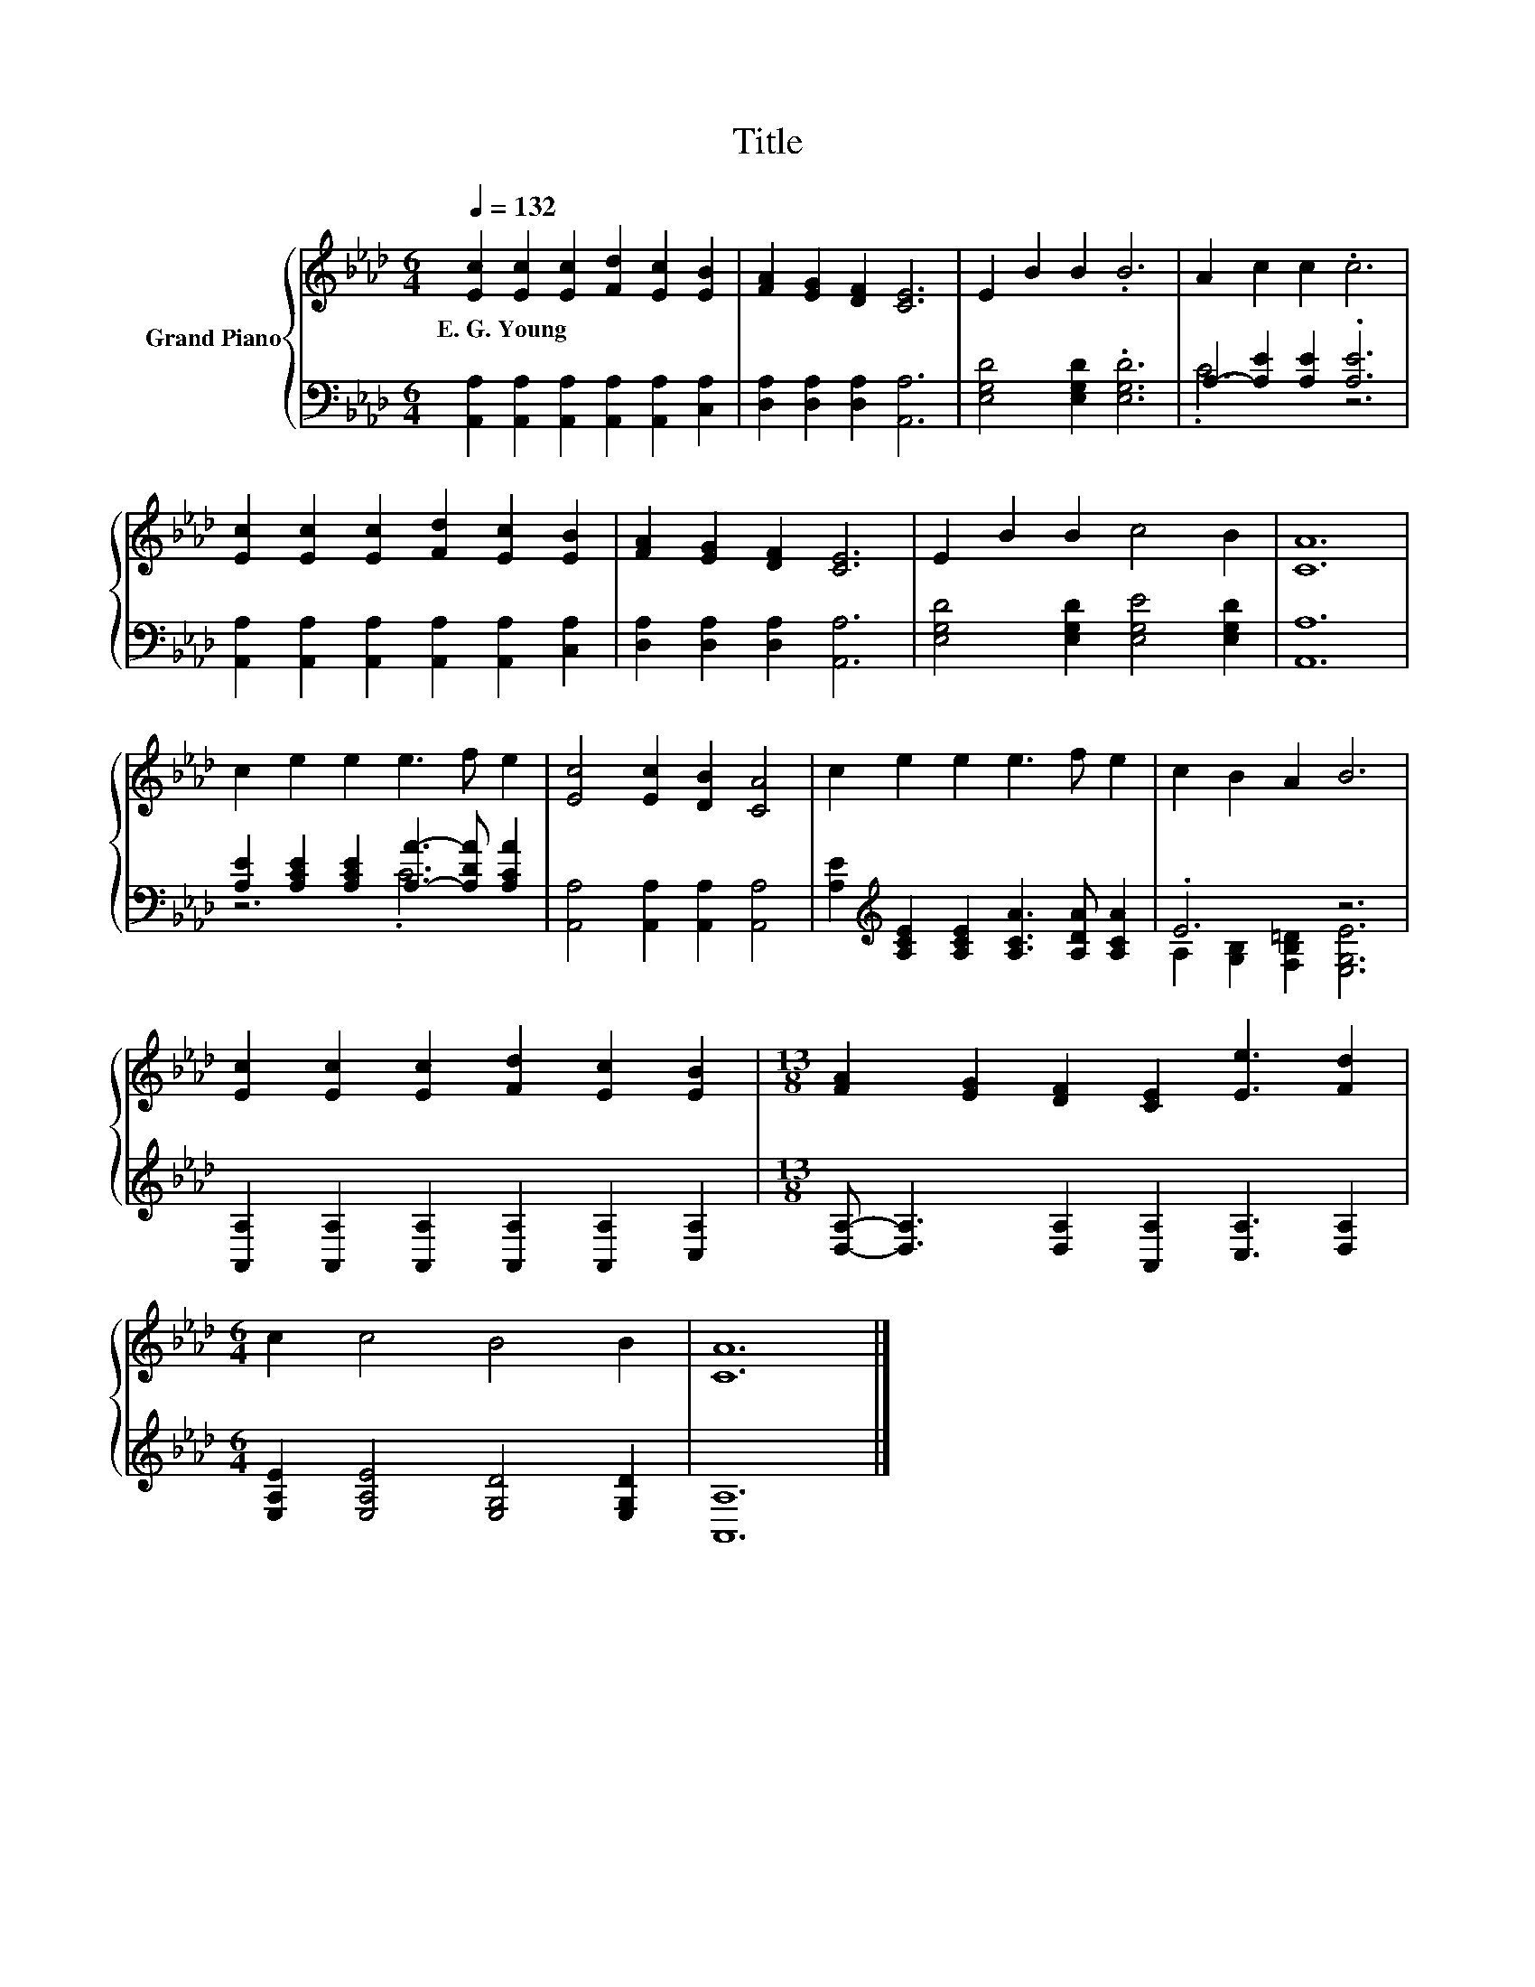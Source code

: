 X:1
T:Title
%%score { 1 | ( 2 3 ) }
L:1/8
Q:1/4=132
M:6/4
K:Ab
V:1 treble nm="Grand Piano"
V:2 bass 
V:3 bass 
V:1
 [Ec]2 [Ec]2 [Ec]2 [Fd]2 [Ec]2 [EB]2 | [FA]2 [EG]2 [DF]2 [CE]6 | E2 B2 B2 .B6 | A2 c2 c2 .c6 | %4
w: E.~G.~Young * * * * *||||
 [Ec]2 [Ec]2 [Ec]2 [Fd]2 [Ec]2 [EB]2 | [FA]2 [EG]2 [DF]2 [CE]6 | E2 B2 B2 c4 B2 | [CA]12 | %8
w: ||||
 c2 e2 e2 e3 f e2 | [Ec]4 [Ec]2 [DB]2 [CA]4 | c2 e2 e2 e3 f e2 | c2 B2 A2 B6 | %12
w: ||||
 [Ec]2 [Ec]2 [Ec]2 [Fd]2 [Ec]2 [EB]2 |[M:13/8] [FA]2 [EG]2 [DF]2 [CE]2 [Ee]3 [Fd]2 | %14
w: ||
[M:6/4] c2 c4 B4 B2 | [CA]12 |] %16
w: ||
V:2
 [A,,A,]2 [A,,A,]2 [A,,A,]2 [A,,A,]2 [A,,A,]2 [C,A,]2 | [D,A,]2 [D,A,]2 [D,A,]2 [A,,A,]6 | %2
 [E,G,D]4 [E,G,D]2 .[E,G,D]6 | A,2- [A,E]2 [A,E]2 .[A,E]6 | %4
 [A,,A,]2 [A,,A,]2 [A,,A,]2 [A,,A,]2 [A,,A,]2 [C,A,]2 | [D,A,]2 [D,A,]2 [D,A,]2 [A,,A,]6 | %6
 [E,G,D]4 [E,G,D]2 [E,G,E]4 [E,G,D]2 | [A,,A,]12 | [A,E]2 [A,CE]2 [A,CE]2 [A,A]3- [A,DA] [A,CA]2 | %9
 [A,,A,]4 [A,,A,]2 [A,,A,]2 [A,,A,]4 | [A,E]2[K:treble] [A,CE]2 [A,CE]2 [A,CA]3 [A,DA] [A,CA]2 | %11
 .E6 z6 | [A,,A,]2 [A,,A,]2 [A,,A,]2 [A,,A,]2 [A,,A,]2 [C,A,]2 | %13
[M:13/8] [D,A,]- [D,A,]3 [D,A,]2 [A,,A,]2 [C,A,]3 [D,A,]2 | %14
[M:6/4] [E,A,E]2 [E,A,E]4 [E,G,D]4 [E,G,D]2 | [A,,A,]12 |] %16
V:3
 x12 | x12 | x12 | .C6 z6 | x12 | x12 | x12 | x12 | z6 .C6 | x12 | x2[K:treble] x10 | %11
 A,2 [G,B,]2 [F,B,=D]2 [E,G,E]6 | x12 |[M:13/8] x13 |[M:6/4] x12 | x12 |] %16

